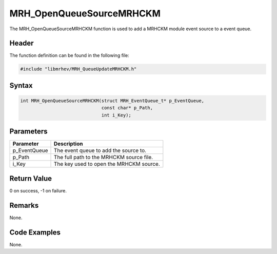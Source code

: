 MRH_OpenQueueSourceMRHCKM
=========================
The MRH_OpenQueueSourceMRHCKM function is used to add a MRHCKM module event 
source to a event queue.

Header
------
The function definition can be found in the following file:

.. code-block:: c

    #include "libmrhev/MRH_QueueUpdateMRHCKM.h"


Syntax
------
.. code-block:: c

    int MRH_OpenQueueSourceMRHCKM(struct MRH_EventQueue_t* p_EventQueue, 
                                  const char* p_Path, 
                                  int i_Key);


Parameters
----------
.. list-table::
    :header-rows: 1

    * - Parameter
      - Description
    * - p_EventQueue
      - The event queue to add the source to.
    * - p_Path
      - The full path to the MRHCKM source file.
    * - i_Key
      - The key used to open the MRHCKM source.


Return Value
------------
0 on success, -1 on failure.

Remarks
-------
None.

Code Examples
-------------
None.